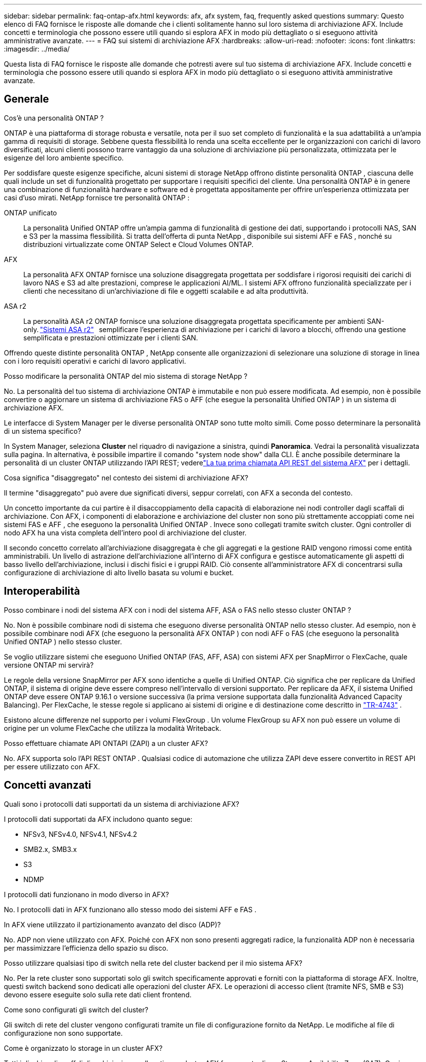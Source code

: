 ---
sidebar: sidebar 
permalink: faq-ontap-afx.html 
keywords: afx, afx system, faq, frequently asked questions 
summary: Questo elenco di FAQ fornisce le risposte alle domande che i clienti solitamente hanno sul loro sistema di archiviazione AFX.  Include concetti e terminologia che possono essere utili quando si esplora AFX in modo più dettagliato o si eseguono attività amministrative avanzate. 
---
= FAQ sui sistemi di archiviazione AFX
:hardbreaks:
:allow-uri-read: 
:nofooter: 
:icons: font
:linkattrs: 
:imagesdir: ../media/


[role="lead"]
Questa lista di FAQ fornisce le risposte alle domande che potresti avere sul tuo sistema di archiviazione AFX.  Include concetti e terminologia che possono essere utili quando si esplora AFX in modo più dettagliato o si eseguono attività amministrative avanzate.



== Generale

.Cos'è una personalità ONTAP ?
ONTAP è una piattaforma di storage robusta e versatile, nota per il suo set completo di funzionalità e la sua adattabilità a un'ampia gamma di requisiti di storage.  Sebbene questa flessibilità lo renda una scelta eccellente per le organizzazioni con carichi di lavoro diversificati, alcuni clienti possono trarre vantaggio da una soluzione di archiviazione più personalizzata, ottimizzata per le esigenze del loro ambiente specifico.

Per soddisfare queste esigenze specifiche, alcuni sistemi di storage NetApp offrono distinte personalità ONTAP , ciascuna delle quali include un set di funzionalità progettato per supportare i requisiti specifici del cliente.  Una personalità ONTAP è in genere una combinazione di funzionalità hardware e software ed è progettata appositamente per offrire un'esperienza ottimizzata per casi d'uso mirati.  NetApp fornisce tre personalità ONTAP :

ONTAP unificato:: La personalità Unified ONTAP offre un'ampia gamma di funzionalità di gestione dei dati, supportando i protocolli NAS, SAN e S3 per la massima flessibilità.  Si tratta dell'offerta di punta NetApp , disponibile sui sistemi AFF e FAS , nonché su distribuzioni virtualizzate come ONTAP Select e Cloud Volumes ONTAP.
AFX:: La personalità AFX ONTAP fornisce una soluzione disaggregata progettata per soddisfare i rigorosi requisiti dei carichi di lavoro NAS e S3 ad alte prestazioni, comprese le applicazioni AI/ML.  I sistemi AFX offrono funzionalità specializzate per i clienti che necessitano di un'archiviazione di file e oggetti scalabile e ad alta produttività.
ASA r2:: La personalità ASA r2 ONTAP fornisce una soluzione disaggregata progettata specificamente per ambienti SAN-only. https://docs.netapp.com/us-en/asa-r2/["Sistemi ASA r2"^]   semplificare l'esperienza di archiviazione per i carichi di lavoro a blocchi, offrendo una gestione semplificata e prestazioni ottimizzate per i clienti SAN.


Offrendo queste distinte personalità ONTAP , NetApp consente alle organizzazioni di selezionare una soluzione di storage in linea con i loro requisiti operativi e carichi di lavoro applicativi.

.Posso modificare la personalità ONTAP del mio sistema di storage NetApp ?
No. La personalità del tuo sistema di archiviazione ONTAP è immutabile e non può essere modificata.  Ad esempio, non è possibile convertire o aggiornare un sistema di archiviazione FAS o AFF (che esegue la personalità Unified ONTAP ) in un sistema di archiviazione AFX.

.Le interfacce di System Manager per le diverse personalità ONTAP sono tutte molto simili.  Come posso determinare la personalità di un sistema specifico?
In System Manager, seleziona *Cluster* nel riquadro di navigazione a sinistra, quindi *Panoramica*.  Vedrai la personalità visualizzata sulla pagina.  In alternativa, è possibile impartire il comando "system node show" dalla CLI.  È anche possibile determinare la personalità di un cluster ONTAP utilizzando l'API REST; vederelink:./rest/first-call.html["La tua prima chiamata API REST del sistema AFX"] per i dettagli.

.Cosa significa "disaggregato" nel contesto dei sistemi di archiviazione AFX?
Il termine "disaggregato" può avere due significati diversi, seppur correlati, con AFX a seconda del contesto.

Un concetto importante da cui partire è il disaccoppiamento della capacità di elaborazione nei nodi controller dagli scaffali di archiviazione.  Con AFX, i componenti di elaborazione e archiviazione del cluster non sono più strettamente accoppiati come nei sistemi FAS e AFF , che eseguono la personalità Unified ONTAP .  Invece sono collegati tramite switch cluster.  Ogni controller di nodo AFX ha una vista completa dell'intero pool di archiviazione del cluster.

Il secondo concetto correlato all'archiviazione disaggregata è che gli aggregati e la gestione RAID vengono rimossi come entità amministrabili.  Un livello di astrazione dell'archiviazione all'interno di AFX configura e gestisce automaticamente gli aspetti di basso livello dell'archiviazione, inclusi i dischi fisici e i gruppi RAID.  Ciò consente all'amministratore AFX di concentrarsi sulla configurazione di archiviazione di alto livello basata su volumi e bucket.



== Interoperabilità

.Posso combinare i nodi del sistema AFX con i nodi del sistema AFF, ASA o FAS nello stesso cluster ONTAP ?
No. Non è possibile combinare nodi di sistema che eseguono diverse personalità ONTAP nello stesso cluster. Ad esempio, non è possibile combinare nodi AFX (che eseguono la personalità AFX ONTAP ) con nodi AFF o FAS (che eseguono la personalità Unified ONTAP ) nello stesso cluster.

.Se voglio utilizzare sistemi che eseguono Unified ONTAP (FAS, AFF, ASA) con sistemi AFX per SnapMirror o FlexCache, quale versione ONTAP mi servirà?
Le regole della versione SnapMirror per AFX sono identiche a quelle di Unified ONTAP.  Ciò significa che per replicare da Unified ONTAP, il sistema di origine deve essere compreso nell'intervallo di versioni supportato.  Per replicare da AFX, il sistema Unified ONTAP deve essere ONTAP 9.16.1 o versione successiva (la prima versione supportata dalla funzionalità Advanced Capacity Balancing).  Per FlexCache, le stesse regole si applicano ai sistemi di origine e di destinazione come descritto in https://www.netapp.com/pdf.html?item=/media/7336-tr4743.pdf["TR-4743"^] .

Esistono alcune differenze nel supporto per i volumi FlexGroup .  Un volume FlexGroup su AFX non può essere un volume di origine per un volume FlexCache che utilizza la modalità Writeback.

.Posso effettuare chiamate API ONTAPI (ZAPI) a un cluster AFX?
No. AFX supporta solo l'API REST ONTAP .  Qualsiasi codice di automazione che utilizza ZAPI deve essere convertito in REST API per essere utilizzato con AFX.



== Concetti avanzati

.Quali sono i protocolli dati supportati da un sistema di archiviazione AFX?
I protocolli dati supportati da AFX includono quanto segue:

* NFSv3, NFSv4.0, NFSv4.1, NFSv4.2
* SMB2.x, SMB3.x
* S3
* NDMP


.I protocolli dati funzionano in modo diverso in AFX?
No. I protocolli dati in AFX funzionano allo stesso modo dei sistemi AFF e FAS .

.In AFX viene utilizzato il partizionamento avanzato del disco (ADP)?
No. ADP non viene utilizzato con AFX.  Poiché con AFX non sono presenti aggregati radice, la funzionalità ADP non è necessaria per massimizzare l'efficienza dello spazio su disco.

.Posso utilizzare qualsiasi tipo di switch nella rete del cluster backend per il mio sistema AFX?
No. Per la rete cluster sono supportati solo gli switch specificamente approvati e forniti con la piattaforma di storage AFX. Inoltre, questi switch backend sono dedicati alle operazioni del cluster AFX. Le operazioni di accesso client (tramite NFS, SMB e S3) devono essere eseguite solo sulla rete dati client frontend.

.Come sono configurati gli switch del cluster?
Gli switch di rete del cluster vengono configurati tramite un file di configurazione fornito da NetApp. Le modifiche al file di configurazione non sono supportate.

.Come è organizzato lo storage in un cluster AFX?
Tutti i dischi e gli scaffali di archiviazione collegati a un cluster AFX fanno parte di una Storage Availability Zone (SAZ).  Ogni cluster AFX supporta una sola SAZ che non può essere condivisa tra i cluster AFX (ad eccezione delle operazioni di replica SnapMirror e FlexCache ).

Ogni nodo ha visibilità su tutto lo storage nella SAZ.  Quando si aggiungono ripiani di archiviazione a un cluster, ONTAP aggiunge automaticamente i dischi.

.In che modo le operazioni di spostamento dei volumi funzionano in modo diverso con i sistemi AFX rispetto ai sistemi AFF o FAS ?
Con i sistemi AFF e FAS , che eseguono la personalità Unified ONTAP , è possibile spostare un volume senza interruzioni da un nodo o aggregarlo a un altro nel cluster. Questa operazione viene eseguita tramite un'operazione di copia in background con tecnologia SnapMirror , in cui viene creato un nuovo volume di destinazione nella nuova posizione. A seconda delle dimensioni del volume e dell'utilizzo delle risorse del cluster, il tempo necessario per completare lo spostamento di un volume può variare.

Con AFX non ci sono aggregati.  Tutto lo storage è contenuto in un'unica Storage Availability Zone, accessibile da ogni nodo del cluster.  Di conseguenza, gli spostamenti di volume non hanno mai bisogno di copiare effettivamente i dati.  Invece, tutti gli spostamenti di volume vengono eseguiti con aggiornamenti dei puntatori tra i nodi.  Questa operazione è denominata Zero Copy Volume Move (ZCVM) e avviene istantaneamente perché in realtà non vengono copiati o spostati dati.  Si tratta essenzialmente dello stesso processo di spostamento del volume utilizzato con Unified ONTAP senza la copia SnapMirror .

Nella versione iniziale di AFX, i volumi verranno spostati solo in scenari di failover dello storage e quando i nodi vengono aggiunti o rimossi dal cluster. Questi spostamenti sono controllati solo tramite ONTAP.

.In che modo AFX determina dove posizionare i dati nella SAZ?
AFX include una funzionalità nota come Automated Topology Management (ATM) che risponde agli squilibri degli oggetti utente e del sistema.  L'obiettivo principale dell'ATM è bilanciare i volumi nel cluster AFX.  Quando viene rilevato uno squilibrio, viene attivato un processo interno per distribuire uniformemente i dati tra i nodi attivi.  I dati vengono riallocati tramite ZCVM, che deve solo copiare e aggiornare i metadati dell'oggetto.
